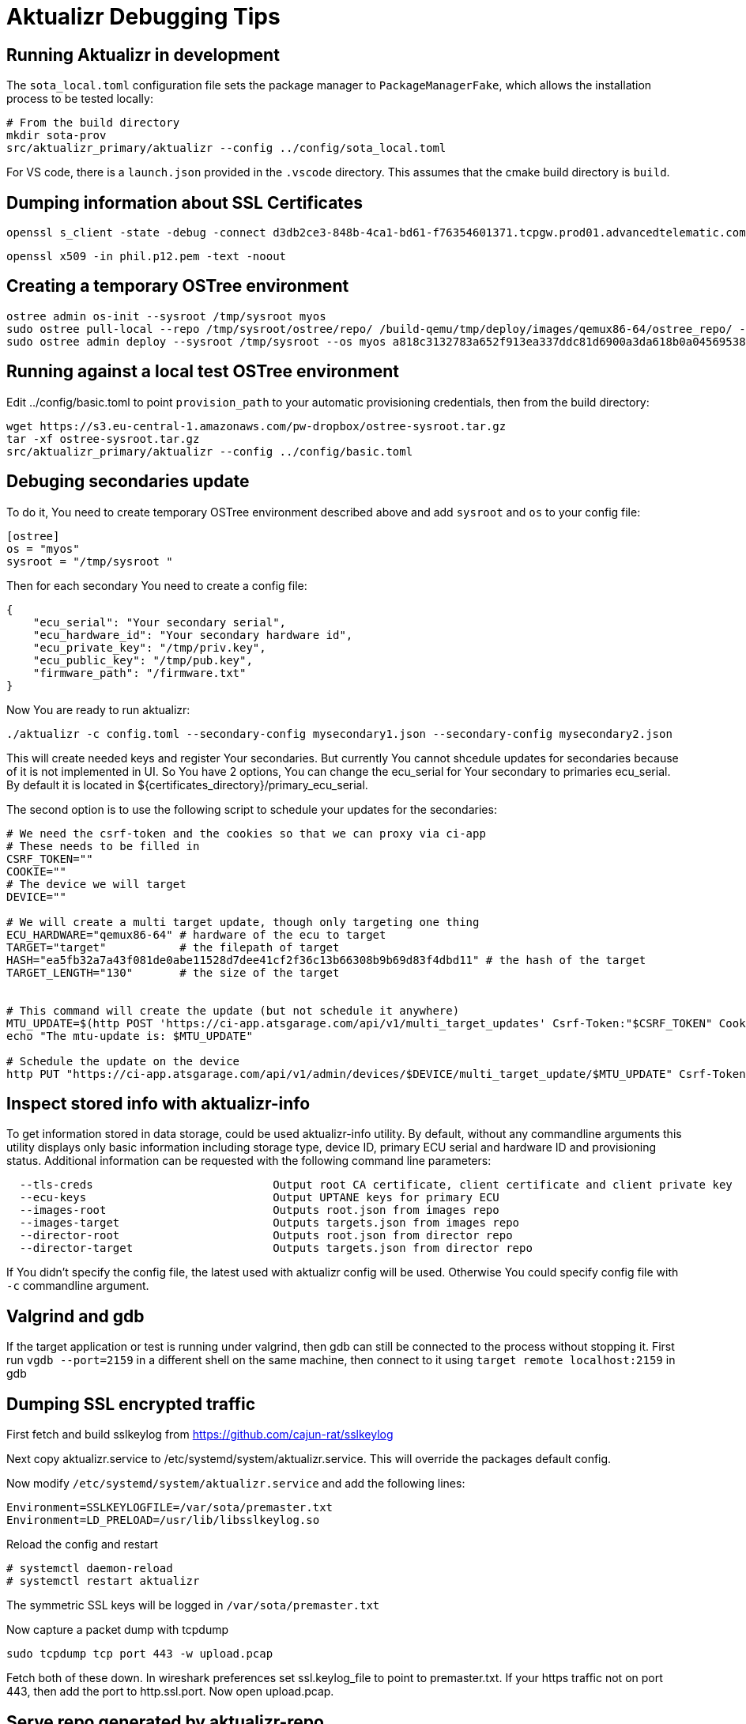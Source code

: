 = Aktualizr Debugging Tips

== Running Aktualizr in development

The `sota_local.toml` configuration file sets the package manager to `PackageManagerFake`, which allows the installation process to be tested locally:

    # From the build directory
    mkdir sota-prov
    src/aktualizr_primary/aktualizr --config ../config/sota_local.toml

For VS code, there is a `launch.json` provided in the `.vscode` directory.  This assumes that the cmake build directory is `build`.

== Dumping information about SSL Certificates

    openssl s_client -state -debug -connect d3db2ce3-848b-4ca1-bd61-f76354601371.tcpgw.prod01.advancedtelematic.com:8000 -key bootstrap_pkey.pem -cert bootstrap_cert.pem -CAfile bootstrap_ca.pem   -servername d3db2ce3-848b-4ca1-bd61-f76354601371.tcpgw.prod01.advancedtelematic.com


    openssl x509 -in phil.p12.pem -text -noout

== Creating a temporary OSTree environment

    ostree admin os-init --sysroot /tmp/sysroot myos
    sudo ostree pull-local --repo /tmp/sysroot/ostree/repo/ /build-qemu/tmp/deploy/images/qemux86-64/ostree_repo/ -v
    sudo ostree admin deploy --sysroot /tmp/sysroot --os myos a818c3132783a652f913ea337ddc81d6900a3da618b0a0456953819d3d546e9b

== Running against a local test OSTree environment

Edit ../config/basic.toml to point `provision_path` to your automatic provisioning credentials, then from the build directory:

    wget https://s3.eu-central-1.amazonaws.com/pw-dropbox/ostree-sysroot.tar.gz
    tar -xf ostree-sysroot.tar.gz
    src/aktualizr_primary/aktualizr --config ../config/basic.toml

== Debuging secondaries update
To do it, You need to create temporary OSTree environment described above and add `sysroot` and `os` to your config file:
```
[ostree]
os = "myos"
sysroot = "/tmp/sysroot "

```

Then for each secondary You need to create a config file:
```
{
    "ecu_serial": "Your secondary serial",
    "ecu_hardware_id": "Your secondary hardware id",
    "ecu_private_key": "/tmp/priv.key",
    "ecu_public_key": "/tmp/pub.key",
    "firmware_path": "/firmware.txt"
}

```
Now You are ready to run aktualizr:

`./aktualizr -c config.toml --secondary-config mysecondary1.json --secondary-config mysecondary2.json`

This will create needed keys and register Your secondaries. But currently You cannot shcedule updates
for secondaries because of it is not implemented in UI. So You have 2 options, You can change the ecu_serial
for Your secondary to primaries ecu_serial. By default it is located in ${certificates_directory}/primary_ecu_serial.

The second option is to use the following script to schedule your updates for the secondaries:
```
# We need the csrf-token and the cookies so that we can proxy via ci-app
# These needs to be filled in
CSRF_TOKEN=""
COOKIE=""
# The device we will target
DEVICE=""

# We will create a multi target update, though only targeting one thing
ECU_HARDWARE="qemux86-64" # hardware of the ecu to target
TARGET="target"           # the filepath of target
HASH="ea5fb32a7a43f081de0abe11528d7dee41cf2f36c13b66308b9b69d83f4dbd11" # the hash of the target
TARGET_LENGTH="130"       # the size of the target


# This command will create the update (but not schedule it anywhere)
MTU_UPDATE=$(http POST 'https://ci-app.atsgarage.com/api/v1/multi_target_updates' Csrf-Token:"$CSRF_TOKEN" Cookie:"$COOKIE" targets:="{\"$ECU_HARDWARE\": {\"to\": {\"target\": \"$TARGET\", \"checksum\": {\"method\": \"sha256\", \"hash\":\"$HASH\"}, \"targetLength\": $TARGET_LENGTH}}}" | tr -d '"')
echo "The mtu-update is: $MTU_UPDATE"

# Schedule the update on the device
http PUT "https://ci-app.atsgarage.com/api/v1/admin/devices/$DEVICE/multi_target_update/$MTU_UPDATE" Csrf-Token:"$CSRF_TOKEN" Cookie:"$COOKIE"


```

== Inspect stored info with aktualizr-info

To get information stored in data storage, could be used aktualizr-info utility.
By default, without any commandline arguments this utility displays only basic information including storage type, device ID, primary ECU serial and hardware ID and provisioning status.
Additional information can be requested with the following command line parameters:

```
  --tls-creds				Output root CA certificate, client certificate and client private key
  --ecu-keys				Output UPTANE keys for primary ECU
  --images-root                         Outputs root.json from images repo
  --images-target                       Outputs targets.json from images repo
  --director-root                       Outputs root.json from director repo
  --director-target                     Outputs targets.json from director repo
```

If You didn't specify the config file, the latest used with aktualizr config will be used.
Otherwise You could specify config file with `-c` commandline argument.

== Valgrind and gdb

If the target application or test is running under valgrind, then gdb can still be connected to the process without stopping it.  First run `vgdb --port=2159` in a different shell on the same machine, then connect to it using `target remote localhost:2159` in gdb

==  Dumping SSL encrypted traffic

First fetch and build sslkeylog from https://github.com/cajun-rat/sslkeylog

Next copy aktualizr.service to /etc/systemd/system/aktualizr.service.
This will override the packages default config.

Now modify `/etc/systemd/system/aktualizr.service` and add the following lines:

```
Environment=SSLKEYLOGFILE=/var/sota/premaster.txt
Environment=LD_PRELOAD=/usr/lib/libsslkeylog.so
```

Reload the config and restart

```
# systemctl daemon-reload
# systemctl restart aktualizr
```

The symmetric SSL keys will be logged in `/var/sota/premaster.txt`

Now capture a packet dump with tcpdump

```
sudo tcpdump tcp port 443 -w upload.pcap
```

Fetch both of these down. In wireshark preferences set ssl.keylog_file to point to premaster.txt. If your https traffic not on port 443, then add the port to http.ssl.port. Now open upload.pcap.

== Serve repo generated by aktualizr-repo

aktualizr can be tested against a dummy repository containing fake images

First, generate a repository using `aktualizr-repo` command:

    `aktualizr-repo generate repo_dir` 

Then, serve the generated directory using a web server.

Here is an example configuration for nginx:

```
server {
    listen 80;
    listen [::]:80;
    server_name localhost;

    location / {
        try_files  $request_uri $request_uri;
    }
    location /director/manifest {
        try_files  $request_uri $request_uri;
        dav_methods  PUT;
    }

    root repo_dir/repo;
}
```
